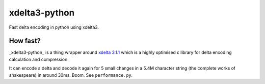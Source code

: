 xdelta3-python
==============

|BuildStatus| |Coverage| |pypi|

Fast delta encoding in python using xdelta3.

How fast?
---------

_xdelta3-python_ is a thing wrapper around
`xdelta 3.1.1 <https://github.com/jmacd/xdelta/tree/a089d04bf19d21a8ac5e03a9066e5a2e36e0b87a>`_
which is a highly optimised c library for delta encoding calculation and compression.

It can encode a delta and decode it again for 5 small changes in a 5.4M character string
(the complete works of shakespeare) in around 30ms. Boom. See ``performance.py``.

.. |BuildStatus| image:: https://travis-ci.org/samuelcolvin/xdelta3-python.svg?branch=master
   :target: https://travis-ci.org/samuelcolvin/xdelta3-python
.. |Coverage| image:: https://codecov.io/gh/samuelcolvin/xdelta3-python/branch/master/graph/badge.svg
   :target: https://codecov.io/gh/samuelcolvin/xdelta3-python
.. |pypi| image:: https://img.shields.io/pypi/v/xdelta3.svg
   :target: https://pypi.python.org/pypi/xdelta3
